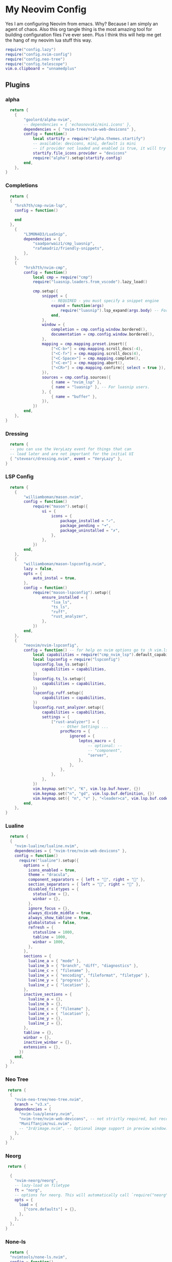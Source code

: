 * My Neovim Config
Yes I am configuring Neovim from emacs. Why? Because I am simply an agent of chaos. Also this org tangle thing is the most amazing tool for building configuration files I've ever seen. Plus I think this will help me get the hang of my neovim lua stuff this way.
#+begin_src lua :tangle ./init.lua
require("config.lazy")
require("config.nvim-config")
require("config.neo-tree")
require("config.telescope")
vim.o.clipboard = "unnamedplus"
#+end_src
** Plugins
*** alpha
#+begin_src lua :tangle ./lua/plugins/alpha.lua
  return {
	{
		"goolord/alpha-nvim",
		-- dependencies = { 'echasnovski/mini.icons' },
		dependencies = { "nvim-tree/nvim-web-devicons" },
		config = function()
			local startify = require("alpha.themes.startify")
			-- available: devicons, mini, default is mini
			-- if provider not loaded and enabled is true, it will try to use another provider
			startify.file_icons.provider = "devicons"
			require("alpha").setup(startify.config)
		end,
	},
}
#+end_src
*** Completions
#+begin_src lua :tangle ./lua/plugins/completions.lua
  return {
  {
    "hrsh7th/cmp-nvim-lsp",
    config = function()
      
    end
  },
	{
		"L3MON4D3/LuaSnip",
		dependencies = {
			"saadparwaiz1/cmp_luasnip",
			"rafamadriz/friendly-snippets",
		},
	},
	{
		"hrsh7th/nvim-cmp",
		config = function()
			local cmp = require("cmp")
			require("luasnip.loaders.from_vscode").lazy_load()

			cmp.setup({
				snippet = {
					-- REQUIRED - you must specify a snippet engine
					expand = function(args)
						require("luasnip").lsp_expand(args.body) -- For `luasnip` users.
					end,
				},
				window = {
					completion = cmp.config.window.bordered(),
					documentation = cmp.config.window.bordered(),
				},
				mapping = cmp.mapping.preset.insert({
					["<C-b>"] = cmp.mapping.scroll_docs(-4),
					["<C-f>"] = cmp.mapping.scroll_docs(4),
					["<C-Space>"] = cmp.mapping.complete(),
					["<C-e>"] = cmp.mapping.abort(),
					["<CR>"] = cmp.mapping.confirm({ select = true }), -- Accept currently selected item. Set `select` to `false` to only confirm explicitly selected items.
				}),
				sources = cmp.config.sources({
					{ name = "nvim_lsp" },
					{ name = "luasnip" }, -- For luasnip users.
				}, {
					{ name = "buffer" },
				}),
			})
		end,
	},
}
#+end_src
*** Dressing
#+begin_src lua :tangle ./lua/plugins/dressing.lua
  return {
  -- you can use the VeryLazy event for things that can
  -- load later and are not important for the initial UI
  { "stevearc/dressing.nvim", event = "VeryLazy" },
}
#+end_src
*** LSP Config
#+begin_src lua :tangle ./lua/plugins/lsp-config.lua
  return {
	{
		"williamboman/mason.nvim",
		config = function()
			require("mason").setup({
				ui = {
					icons = {
						package_installed = "✓",
						package_pending = "➜",
						package_uninstalled = "✗",
					},
				},
			})
		end,
	},
	{
		"williamboman/mason-lspconfig.nvim",
		lazy = false,
		opts = {
			auto_instal = true,
		},
		config = function()
			require("mason-lspconfig").setup({
				ensure_installed = {
					"lua_ls",
					"ts_ls",
					"ruff",
					"rust_analyzer",
				},
			})
		end,
	},
	{
		"neovim/nvim-lspconfig",
		config = function() -- for help on nvim options go to :h vim.lsp.buf
			local capabilities = require("cmp_nvim_lsp").default_capabilities()
			local lspconfig = require("lspconfig")
			lspconfig.lua_ls.setup({
				capabilities = capabilities,
			})
			lspconfig.ts_ls.setup({
				capabilities = capabilities,
			})
			lspconfig.ruff.setup({
				capabilities = capabilities,
			})
			lspconfig.rust_analyzer.setup({
				capabilities = capabilities,
				settings = {
					["rust-analyzer"] = {
						-- Other Settings ...
						procMacro = {
							ignored = {
								leptos_macro = {
									-- optional: --
									-- "component",
									"server",
								},
							},
						},
					},
				},
			})
			vim.keymap.set("n", "K", vim.lsp.buf.hover, {})
			vim.keymap.set("n", "gd", vim.lsp.buf.definition, {})
			vim.keymap.set({ "n", "v" }, "<leader>ca", vim.lsp.buf.code_action, {})
		end,
	},
}
#+end_src
*** Lualine
#+begin_src lua :tangle ./lua/plugins/lualine.lua
  return {
  {
    "nvim-lualine/lualine.nvim",
    dependencies = { "nvim-tree/nvim-web-devicons" },
    config = function()
      require("lualine").setup({
        options = {
          icons_enabled = true,
          theme = "dracula",
          component_separators = { left = "", right = "" },
          section_separators = { left = "", right = "" },
          disabled_filetypes = {
            statusline = {},
            winbar = {},
          },
          ignore_focus = {},
          always_divide_middle = true,
          always_show_tabline = true,
          globalstatus = false,
          refresh = {
            statusline = 1000,
            tabline = 1000,
            winbar = 1000,
          },
        },
        sections = {
          lualine_a = { "mode" },
          lualine_b = { "branch", "diff", "diagnostics" },
          lualine_c = { "filename" },
          lualine_x = { "encoding", "fileformat", "filetype" },
          lualine_y = { "progress" },
          lualine_z = { "location" },
        },
        inactive_sections = {
          lualine_a = {},
          lualine_b = {},
          lualine_c = { "filename" },
          lualine_x = { "location" },
          lualine_y = {},
          lualine_z = {},
        },
        tabline = {},
        winbar = {},
        inactive_winbar = {},
        extensions = {},
      })
    end,
  },
}
#+end_src
*** Neo Tree
#+begin_src lua :tangle ./lua/plugins/neo-tree.lua
 return {
  {
    "nvim-neo-tree/neo-tree.nvim",
    branch = "v3.x",
    dependencies = {
      "nvim-lua/plenary.nvim",
      "nvim-tree/nvim-web-devicons", -- not strictly required, but recommended
      "MunifTanjim/nui.nvim",
      -- "3rd/image.nvim", -- Optional image support in preview window: See `# Preview Mode` for more information
    },
  },
}
#+end_src
*** Neorg
#+begin_src lua :tangle ./lua/plugins/neorg.lua
 return {

  {
    "nvim-neorg/neorg",
    -- lazy-load on filetype
    ft = "norg",
    -- options for neorg. This will automatically call `require("neorg").setup(opts)`
    opts = {
      load = {
        ["core.defaults"] = {},
      },
    },
  },
}
#+end_src
*** None-ls
#+begin_src lua :tangle ./lua/plugins/none-ls.lua
  return {
  "nvimtools/none-ls.nvim",
  config = function()
    local null_ls = require("null-ls")

    null_ls.setup({
      sources = {
        null_ls.builtins.formatting.stylua,
        null_ls.builtins.completion.spell,
        --null_ls.builtins.completion.isort,
        null_ls.builtins.formatting.black,
        null_ls.builtins.diagnostics.rubocop,
        null_ls.builtins.diagnostics.eslint_d,
        --require("none-ls.diagnostics.eslint"), -- requires none-ls-extras.nvim
      },
    })
    vim.keymap.set("n", "<leader>gf", vim.lsp.buf.format, {})
  end,
}

#+end_src
*** DAP Config
#+begin_src lua :tangle ./lua/plugins/nvim-dap.lua
  return {
	{
		"mfussenegger/nvim-dap",
		dependencies = {
			"rcarriga/nvim-dap-ui",
			"nvim-neotest/nvim-nio",
			"leoluz/nvim-dap-go",
		},
		config = function()
			local dap, dapui = require("dap"), require("dapui")
			require("dapui").setup()
			require("dap-go").setup()

			dap.listeners.before.attach.dapui_config = function()
				dapui.open()
			end
			dap.listeners.before.launch.dapui_config = function()
				dapui.open()
			end
			dap.listeners.before.event_terminated.dapui_config = function()
				dapui.close()
			end
			dap.listeners.before.event_exited.dapui_config = function()
				dapui.close()
			end

			vim.keymap.set("n", "<F5>", function()
				require("dap").continue()
			end)
			vim.keymap.set("n", "<F10>", function()
				require("dap").step_over()
			end)
			vim.keymap.set("n", "<F11>", function()
				require("dap").step_into()
			end)
			vim.keymap.set("n", "<F12>", function()
				require("dap").step_out()
			end)
			vim.keymap.set("n", "<Leader>b", function()
				require("dap").toggle_breakpoint()
			end)
			vim.keymap.set("n", "<Leader>B", function()
				require("dap").set_breakpoint()
			end)
			vim.keymap.set("n", "<Leader>lp", function()
				require("dap").set_breakpoint(nil, nil, vim.fn.input("Log point message: "))
			end)
			vim.keymap.set("n", "<Leader>dr", function()
				require("dap").repl.open()
			end)
			vim.keymap.set("n", "<Leader>dl", function()
				require("dap").run_last()
			end)
			vim.keymap.set({ "n", "v" }, "<Leader>dh", function()
				require("dap.ui.widgets").hover()
			end)
			vim.keymap.set({ "n", "v" }, "<Leader>dp", function()
				require("dap.ui.widgets").preview()
			end)
			vim.keymap.set("n", "<Leader>df", function()
				local widgets = require("dap.ui.widgets")
				widgets.centered_float(widgets.frames)
			end)
			vim.keymap.set("n", "<Leader>ds", function()
				local widgets = require("dap.ui.widgets")
				widgets.centered_float(widgets.scopes)
			end)
		end,
	},
}
#+end_src
*** Startup Time
#+begin_src lua :tangle ./lua/plugins/startup-time.lua
  return {

  {
    "dstein64/vim-startuptime",
    -- lazy-load on a command
    cmd = "StartupTime",
    -- init is called during startup. Configuration for vim plugins typically should be set in an init function
    init = function()
      vim.g.startuptime_tries = 10
    end,
  },
}
#+end_src
*** Telescope
#+begin_src lua :tangle ./lua/plugins/telescope.lua
 return {
 
  {
    'nvim-telescope/telescope.nvim', tag = '0.1.8',
-- or                              , branch = '0.1.x',
      dependencies = { 'nvim-lua/plenary.nvim' }
    },
    {
      'nvim-telescope/telescope-ui-select.nvim',
      config = function()
        -- This is your opts table
require("telescope").setup({
  extensions = {
    ["ui-select"] = {
      require("telescope.themes").get_dropdown {
        -- even more opts
      }

      -- pseudo code / specification for writing custom displays, like the one
      -- for "codeactions"
      -- specific_opts = {
      --   [kind] = {
      --     make_indexed = function(items) -> indexed_items, width,
      --     make_displayer = function(widths) -> displayer
      --     make_display = function(displayer) -> function(e)
      --     make_ordinal = function(e) -> string
      --   },
      --   -- for example to disable the custom builtin "codeactions" display
      --      do the following
        --   codeactions = false,
        -- }
      }
    }
    })
    -- To get ui-select loaded and working with telescope, you need to call
    -- load_extension, somewhere after setup function:
    require("telescope").load_extension("ui-select")
    end
    },
}
#+end_src
*** Theme
#+begin_src lua :tangle ./lua/plugins/theme.lua
 return {

  {
    "folke/tokyonight.nvim",
    lazy = false,  -- make sure we load this during startup if it is your main colorscheme
    priority = 1000, -- make sure to load this before all the other start plugins
    config = function()
      -- load the colorscheme here
      vim.cmd([[colorscheme tokyonight]])
    end,
  },
}
#+end_src
*** Treesitter
#+begin_src lua :tangle ./lua/plugins/treesitter.lua
 return {
	{
		"nvim-treesitter/nvim-treesitter",
		build = ":TSUpdate",
		config = function()
			local config = require("nvim-treesitter.configs")
			config.setup({
				auto_install = true,
				highlight = { enable = true },
				indent = { enable = true },
			})
		end,
	},
}
#+end_src
*** Web Dev Icons
#+begin_src lua :tangle ./lua/plugins/web-devicons.lua
 return {
  -- if some code requires a module from an unloaded plugin, it will be automatically loaded.
  -- So for api plugins like devicons, we can always set lazy=true
  { "nvim-tree/nvim-web-devicons", lazy = true },
}
#+end_src
*** Which Key
#+begin_src lua :tangle ./lua/plugins/which-key.lua
 return {
  { "folke/which-key.nvim", lazy = true },
} 
#+end_src
*** Lazygit
#+begin_src lua :tangle ./lua/plugins/lazygit.lua
-- nvim v0.8.0
return {
    "kdheepak/lazygit.nvim",
    lazy = true,
    cmd = {
        "LazyGit",
        "LazyGitConfig",
        "LazyGitCurrentFile",
        "LazyGitFilter",
        "LazyGitFilterCurrentFile",
    },
    -- optional for floating window border decoration
    dependencies = {
        "nvim-lua/plenary.nvim",
    },
    -- setting the keybinding for LazyGit with 'keys' is recommended in
    -- order to load the plugin when the command is run for the first time
    keys = {
        { "<leader>lg", "<cmd>LazyGit<cr>", desc = "LazyGit" }
    }
}
#+end_src
*** nvim colorizer
Allows previewing Colors. https://github.com/norcalli/nvim-colorizer.lua
#+begin_src lua :tangle ./lua/plugins/colorizer.lua
return {
  {
    'norcalli/nvim-colorizer.lua',
    config = function()
      require'colorizer'.setup {
        '*', -- Highlight all files by default
        css = { rgb_fn = true }, -- Enable rgb() and rgba() in CSS
        html = { names = false }, -- Disable named colors in HTML
        '!vim', -- Exclude Vim filetype from highlighting
      }
    end
  }
}
#+end_src
**** Decimal to Hex conversion
This is a script that allows you to enter visual mode to select a number, then press leader + x to reformat that decimal as hex.
#+begin_src lua :tangle ./lua/plugins/decihex-convert.lua
return {
  {
    'nvim-lua/plenary.nvim', -- Optional dependency for shell commands
    config = function()
      -- Function to replace visual selection with the printf output for each number
      local function replace_numbers_with_hex()
        -- Get the visual selection range
        local line_start, col_start = unpack(vim.fn.getpos("'<"), 2, 3)
        local line_end, col_end = unpack(vim.fn.getpos("'>"), 2, 3)

        -- Get the selected lines
        local lines = vim.api.nvim_buf_get_lines(0, line_start - 1, line_end, false)

        -- Trim the selection to the exact range
        if #lines > 0 then
          lines[#lines] = string.sub(lines[#lines], 1, col_end)
          lines[1] = string.sub(lines[1], col_start)
        end
        local selection = table.concat(lines, "\n")

        -- Replace each number in the selection
        local processed = selection:gsub("%d+", function(number)
          -- Convert the number to hexadecimal
          local handle = io.popen(string.format('printf "%%x" %s', number))
          local result = handle:read("*a")
          handle:close()
          return result:gsub("%s+$", "") -- Trim trailing spaces/newlines
        end)

        -- Replace the selected text with the processed output
        vim.api.nvim_buf_set_text(
          0, -- Current buffer
          line_start - 1, col_start - 1, -- Start position
          line_end - 1, col_end, -- End position
          vim.split(processed, "\n", { plain = true }) -- Split into lines
        )
      end

      -- Create a user command for ReplaceNumbersWithHex
      vim.api.nvim_create_user_command("ReplaceNumbersWithHex", function()
        replace_numbers_with_hex()
      end, {
        range = true, -- Allow range for manual invocation
      })

      -- Map <leader>x to call the command in visual mode
      vim.api.nvim_set_keymap(
        'v', -- Visual mode
        '<leader>x', -- Your chosen keybinding
        ":<C-u>ReplaceNumbersWithHex<CR>", -- Clear the range before invoking the command
        { noremap = true, silent = true }
      )
    end
  }
}
#+end_src
** Config
*** Lazy
#+begin_src lua :tangle ./lua/config/lazy.lua
 -- Bootstrap lazy.nvim
local lazypath = vim.fn.stdpath("data") .. "/lazy/lazy.nvim"
if not (vim.uv or vim.loop).fs_stat(lazypath) then
  local lazyrepo = "https://github.com/folke/lazy.nvim.git"
  local out = vim.fn.system({ "git", "clone", "--filter=blob:none", "--branch=stable", lazyrepo, lazypath })
  if vim.v.shell_error ~= 0 then
    vim.api.nvim_echo({
      { "Failed to clone lazy.nvim:\n", "ErrorMsg" },
      { out, "WarningMsg" },
      { "\nPress any key to exit..." },
    }, true, {})
    vim.fn.getchar()
    os.exit(1)
  end
end
vim.opt.rtp:prepend(lazypath)

-- Make sure to setup `mapleader` and `maplocalleader` before
-- loading lazy.nvim so that mappings are correct.
-- This is also a good place to setup other settings (vim.opt)
vim.g.mapleader = " "
vim.g.maplocalleader = "\\"

-- Setup lazy.nvim
require("lazy").setup({
  spec = {
    -- import your plugins
    { import = "plugins" },
  },
  -- Configure any other settings here. See the documentation for more details.
  -- colorscheme that will be used when installing plugins.
  install = { colorscheme = { "habamax" } },
  -- automatically check for plugin updates
  checker = { enabled = true },
})
#+end_src
*** Neo Tree
#+begin_src lua :tangle ./lua/config/neo-tree.lua
  vim.keymap.set('n','<leader>e',':Neotree toggle left <CR>') 

vim.filetype.add({
  pattern = { [".*/hypr/.*%.conf"] = "hyprlang" },
})
#+end_src
*** Telescope
#+begin_src lua :tangle ./lua/config/telescope.lua
local builtin = require('telescope.builtin')
vim.keymap.set('n', '<leader>ff', builtin.find_files, { desc = 'Telescope find files' })
vim.keymap.set('n', '<leader>fg', builtin.live_grep, { desc = 'Telescope live grep' })
vim.keymap.set('n', '<leader>fb', builtin.buffers, { desc = 'Telescope buffers' })
vim.keymap.set('n', '<leader>fh', builtin.help_tags, { desc = 'Telescope help tags' })
#+end_src
*** Misc
#+begin_src lua :tangle ./lua/config/nvim-config.lua
vim.cmd("set expandtab")
vim.cmd("set tabstop=2")
vim.cmd("set softtabstop=2")
vim.cmd("set shiftwidth=2")
vim.cmd("set number")
vim.cmd('set background=dark') -- or 'light'
vim.cmd('highlight LineNr guifg=#ffffff guibg=#000000')
vim.cmd('hi LineNrAbove guifg=red ctermfg=red')
vim.cmd('highlight LineNrBelow guifg=#bdff96 ctermfg=green')
-- Toggle relative line numbers
vim.api.nvim_set_keymap('n', '<leader>n', ':set relativenumber!<CR>', { noremap = true, silent = true })

vim.cmd('hi Normal ctermbg=none') -- or 'light'
vim.cmd('highlight LineNr ctermbg=none') -- or 'light'
vim.cmd('highlight NonText ctermbg=none') -- or 'light'
vim.cmd('highlight Normal guibg=NONE ctermbg=NONE')

vim.cmd('highlight NeoTreeNormal guibg=NONE ctermbg=NONE')
vim.cmd('highlight NeoTreeIndentMarker guibg=NONE ctermbg=NONE')
vim.cmd('highlight NeoTreeDirectoryName guibg=NONE ctermbg=NONE')
vim.cmd('highlight NeoTreeFileName guibg=NONE ctermbg=NONE')
vim.cmd('highlight NeoTreeNormal guibg=NONE ctermbg=NONE')
vim.cmd('highlight NeoTreeWinSeparator guibg=NONE ctermbg=NONE')
vim.cmd('highlight NeoTreeDirectory guibg=NONE ctermbg=NONE')
vim.cmd('highlight NeoTreeFile guibg=NONE ctermbg=NONE')
vim.cmd('highlight NeoTreeIndentMarker guibg=NONE ctermbg=NONE')
vim.cmd('highlight Normal guibg=NONE ctermbg=NONE')
vim.cmd('highlight NeoTreeNormal guibg=NONE ctermbg=NONE')
vim.cmd('highlight NeoTreeWinSeparator guibg=NONE ctermbg=NONE')
vim.cmd('highlight NeoTreeDirectory guibg=NONE ctermbg=NONE')
vim.cmd('highlight NeoTreeFile guibg=NONE ctermbg=NONE')
vim.cmd('highlight NeoTreeIndentMarker guibg=NONE ctermbg=NONE')
vim.cmd('highlight NeoTreeCursorLine guibg=NONE ctermbg=NONE')
vim.cmd('highlight NeoTreeGitModified guibg=NONE ctermbg=NONE')
vim.cmd('highlight NeoTreeGitDeleted guibg=NONE ctermbg=NONE')
#+end_src

